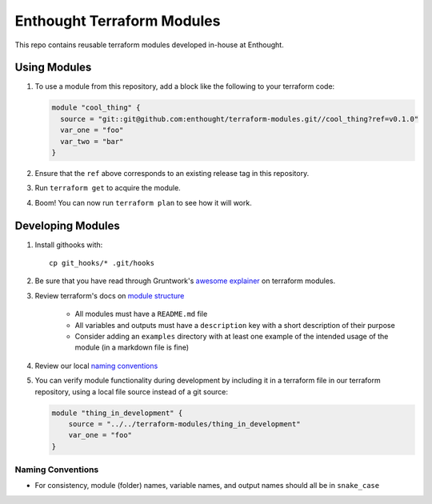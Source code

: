 ########################################################################
Enthought Terraform Modules
########################################################################

This repo contains reusable terraform modules developed in-house at Enthought.


************************************************************************
Using Modules
************************************************************************

1. To use a module from this repository, add a block like the following to
   your terraform code:

   .. code-block:: hcl

        module "cool_thing" {
          source = "git::git@github.com:enthought/terraform-modules.git//cool_thing?ref=v0.1.0"
          var_one = "foo"
          var_two = "bar"
        }

#. Ensure that the ``ref`` above corresponds to an existing release tag in this
   repository.
#. Run ``terraform get`` to acquire the module.
#. Boom! You can now run ``terraform plan`` to see how it will work.


************************************************************************
Developing Modules
************************************************************************

1. Install githooks with::

      cp git_hooks/* .git/hooks

#. Be sure that you have read through Gruntwork's `awesome explainer <https://blog.gruntwork.io/how-to-create-reusable-infrastructure-with-terraform-modules-25526d65f73d>`_
   on terraform modules.
#. Review terraform's docs on `module structure <https://www.terraform.io/docs/modules/create.html#standard-module-structure>`_

    - All modules must have a ``README.md`` file
    - All variables and outputs must have a ``description`` key with a short
      description of their purpose
    - Consider adding an ``examples`` directory with at least one example
      of the intended usage of the module (in a markdown file is fine)

#. Review our local `naming conventions`_
#. You can verify module functionality during development by including it in a
   terraform file in our terraform repository, using a local file source
   instead of a git source:

   .. code-block:: hcl

        module "thing_in_development" {
            source = "../../terraform-modules/thing_in_development"
            var_one = "foo"
        }


Naming Conventions
========================================================================

* For consistency, module (folder) names, variable names, and output names
  should all be in ``snake_case``
